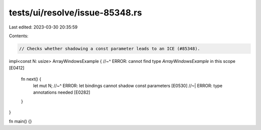tests/ui/resolve/issue-85348.rs
===============================

Last edited: 2023-03-30 20:35:59

Contents:

.. code-block:: rs

    // Checks whether shadowing a const parameter leads to an ICE (#85348).

impl<const N: usize> ArrayWindowsExample {
//~^ ERROR: cannot find type `ArrayWindowsExample` in this scope [E0412]
    fn next() {
        let mut N;
        //~^ ERROR: let bindings cannot shadow const parameters [E0530]
        //~| ERROR: type annotations needed [E0282]
    }
}

fn main() {}


